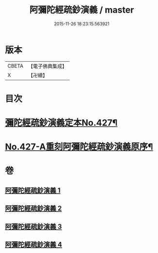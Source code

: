 #+TITLE: 阿彌陀經疏鈔演義 / master
#+DATE: 2015-11-26 18:23:15.563921
* 版本
 |     CBETA|【電子佛典集成】|
 |         X|【卍續】    |

* 目次
* [[file:KR6p0022_001.txt::001-0704a1][彌陀經疏鈔演義定本No.427¶]]
* [[file:KR6p0022_004.txt::0795b7][No.427-A重刻阿彌陀經疏鈔演義原序¶]]
* 卷
** [[file:KR6p0022_001.txt][阿彌陀經疏鈔演義 1]]
** [[file:KR6p0022_002.txt][阿彌陀經疏鈔演義 2]]
** [[file:KR6p0022_003.txt][阿彌陀經疏鈔演義 3]]
** [[file:KR6p0022_004.txt][阿彌陀經疏鈔演義 4]]

